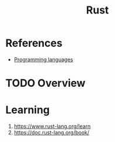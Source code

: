 :PROPERTIES:
:ID:       7002a29a-fcd6-42ba-b437-6e79b3600ac0
:END:
#+title: Rust
#+filetags: :language:
* References
- [[id:5ed65eb8-d72f-4400-b68f-9bca3f1f4d0e][Programming languages]]

* TODO Overview
* Learning
1. https://www.rust-lang.org/learn
2. https://doc.rust-lang.org/book/
